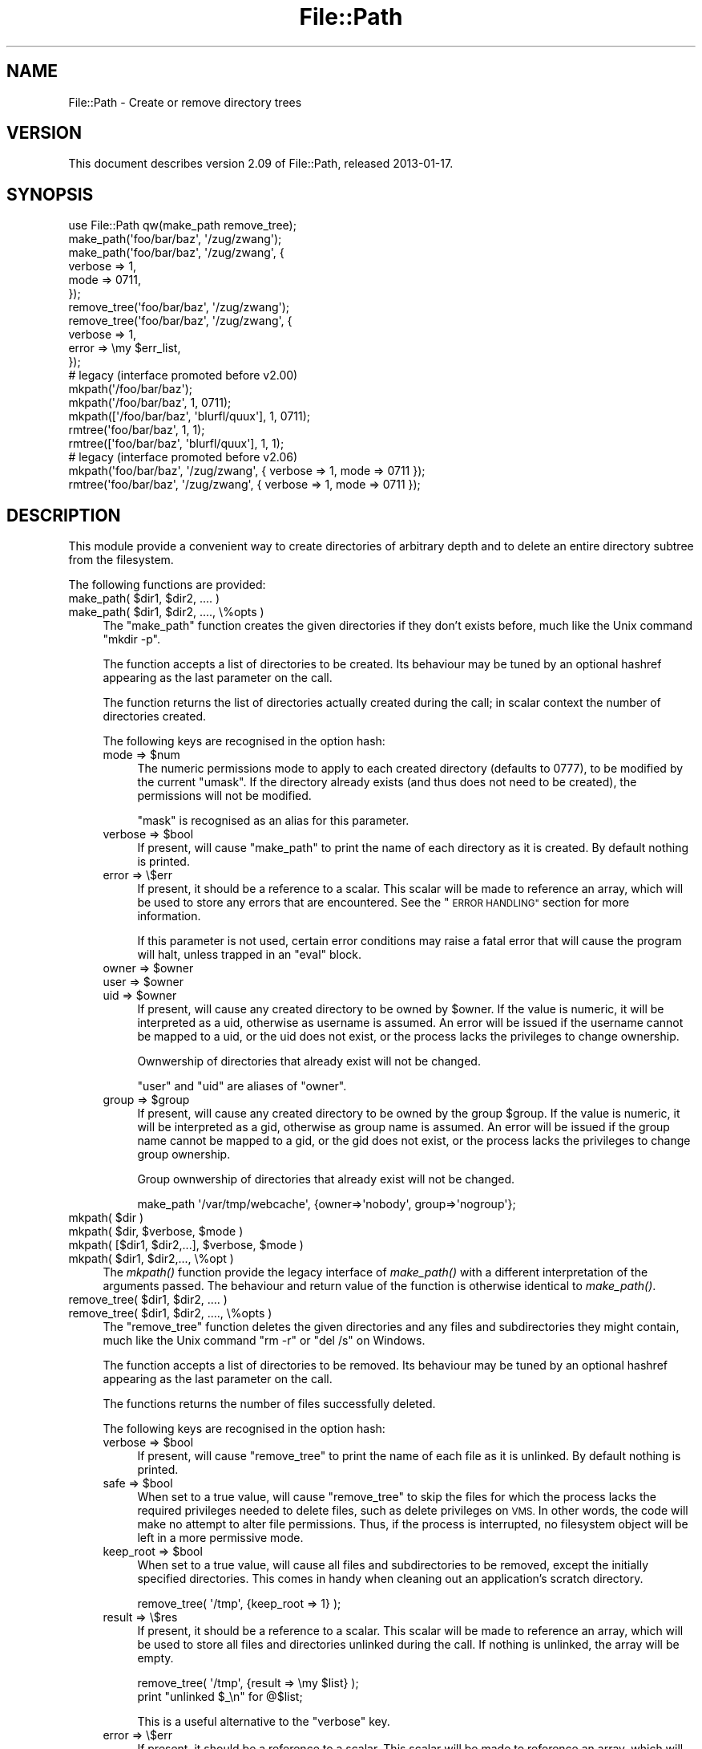 .\" Automatically generated by Pod::Man 2.27 (Pod::Simple 3.28)
.\"
.\" Standard preamble:
.\" ========================================================================
.de Sp \" Vertical space (when we can't use .PP)
.if t .sp .5v
.if n .sp
..
.de Vb \" Begin verbatim text
.ft CW
.nf
.ne \\$1
..
.de Ve \" End verbatim text
.ft R
.fi
..
.\" Set up some character translations and predefined strings.  \*(-- will
.\" give an unbreakable dash, \*(PI will give pi, \*(L" will give a left
.\" double quote, and \*(R" will give a right double quote.  \*(C+ will
.\" give a nicer C++.  Capital omega is used to do unbreakable dashes and
.\" therefore won't be available.  \*(C` and \*(C' expand to `' in nroff,
.\" nothing in troff, for use with C<>.
.tr \(*W-
.ds C+ C\v'-.1v'\h'-1p'\s-2+\h'-1p'+\s0\v'.1v'\h'-1p'
.ie n \{\
.    ds -- \(*W-
.    ds PI pi
.    if (\n(.H=4u)&(1m=24u) .ds -- \(*W\h'-12u'\(*W\h'-12u'-\" diablo 10 pitch
.    if (\n(.H=4u)&(1m=20u) .ds -- \(*W\h'-12u'\(*W\h'-8u'-\"  diablo 12 pitch
.    ds L" ""
.    ds R" ""
.    ds C` ""
.    ds C' ""
'br\}
.el\{\
.    ds -- \|\(em\|
.    ds PI \(*p
.    ds L" ``
.    ds R" ''
.    ds C`
.    ds C'
'br\}
.\"
.\" Escape single quotes in literal strings from groff's Unicode transform.
.ie \n(.g .ds Aq \(aq
.el       .ds Aq '
.\"
.\" If the F register is turned on, we'll generate index entries on stderr for
.\" titles (.TH), headers (.SH), subsections (.SS), items (.Ip), and index
.\" entries marked with X<> in POD.  Of course, you'll have to process the
.\" output yourself in some meaningful fashion.
.\"
.\" Avoid warning from groff about undefined register 'F'.
.de IX
..
.nr rF 0
.if \n(.g .if rF .nr rF 1
.if (\n(rF:(\n(.g==0)) \{
.    if \nF \{
.        de IX
.        tm Index:\\$1\t\\n%\t"\\$2"
..
.        if !\nF==2 \{
.            nr % 0
.            nr F 2
.        \}
.    \}
.\}
.rr rF
.\"
.\" Accent mark definitions (@(#)ms.acc 1.5 88/02/08 SMI; from UCB 4.2).
.\" Fear.  Run.  Save yourself.  No user-serviceable parts.
.    \" fudge factors for nroff and troff
.if n \{\
.    ds #H 0
.    ds #V .8m
.    ds #F .3m
.    ds #[ \f1
.    ds #] \fP
.\}
.if t \{\
.    ds #H ((1u-(\\\\n(.fu%2u))*.13m)
.    ds #V .6m
.    ds #F 0
.    ds #[ \&
.    ds #] \&
.\}
.    \" simple accents for nroff and troff
.if n \{\
.    ds ' \&
.    ds ` \&
.    ds ^ \&
.    ds , \&
.    ds ~ ~
.    ds /
.\}
.if t \{\
.    ds ' \\k:\h'-(\\n(.wu*8/10-\*(#H)'\'\h"|\\n:u"
.    ds ` \\k:\h'-(\\n(.wu*8/10-\*(#H)'\`\h'|\\n:u'
.    ds ^ \\k:\h'-(\\n(.wu*10/11-\*(#H)'^\h'|\\n:u'
.    ds , \\k:\h'-(\\n(.wu*8/10)',\h'|\\n:u'
.    ds ~ \\k:\h'-(\\n(.wu-\*(#H-.1m)'~\h'|\\n:u'
.    ds / \\k:\h'-(\\n(.wu*8/10-\*(#H)'\z\(sl\h'|\\n:u'
.\}
.    \" troff and (daisy-wheel) nroff accents
.ds : \\k:\h'-(\\n(.wu*8/10-\*(#H+.1m+\*(#F)'\v'-\*(#V'\z.\h'.2m+\*(#F'.\h'|\\n:u'\v'\*(#V'
.ds 8 \h'\*(#H'\(*b\h'-\*(#H'
.ds o \\k:\h'-(\\n(.wu+\w'\(de'u-\*(#H)/2u'\v'-.3n'\*(#[\z\(de\v'.3n'\h'|\\n:u'\*(#]
.ds d- \h'\*(#H'\(pd\h'-\w'~'u'\v'-.25m'\f2\(hy\fP\v'.25m'\h'-\*(#H'
.ds D- D\\k:\h'-\w'D'u'\v'-.11m'\z\(hy\v'.11m'\h'|\\n:u'
.ds th \*(#[\v'.3m'\s+1I\s-1\v'-.3m'\h'-(\w'I'u*2/3)'\s-1o\s+1\*(#]
.ds Th \*(#[\s+2I\s-2\h'-\w'I'u*3/5'\v'-.3m'o\v'.3m'\*(#]
.ds ae a\h'-(\w'a'u*4/10)'e
.ds Ae A\h'-(\w'A'u*4/10)'E
.    \" corrections for vroff
.if v .ds ~ \\k:\h'-(\\n(.wu*9/10-\*(#H)'\s-2\u~\d\s+2\h'|\\n:u'
.if v .ds ^ \\k:\h'-(\\n(.wu*10/11-\*(#H)'\v'-.4m'^\v'.4m'\h'|\\n:u'
.    \" for low resolution devices (crt and lpr)
.if \n(.H>23 .if \n(.V>19 \
\{\
.    ds : e
.    ds 8 ss
.    ds o a
.    ds d- d\h'-1'\(ga
.    ds D- D\h'-1'\(hy
.    ds th \o'bp'
.    ds Th \o'LP'
.    ds ae ae
.    ds Ae AE
.\}
.rm #[ #] #H #V #F C
.\" ========================================================================
.\"
.IX Title "File::Path 3"
.TH File::Path 3 "2013-04-30" "perl v5.18.0" "Perl Programmers Reference Guide"
.\" For nroff, turn off justification.  Always turn off hyphenation; it makes
.\" way too many mistakes in technical documents.
.if n .ad l
.nh
.SH "NAME"
File::Path \- Create or remove directory trees
.SH "VERSION"
.IX Header "VERSION"
This document describes version 2.09 of File::Path, released
2013\-01\-17.
.SH "SYNOPSIS"
.IX Header "SYNOPSIS"
.Vb 1
\&  use File::Path qw(make_path remove_tree);
\&
\&  make_path(\*(Aqfoo/bar/baz\*(Aq, \*(Aq/zug/zwang\*(Aq);
\&  make_path(\*(Aqfoo/bar/baz\*(Aq, \*(Aq/zug/zwang\*(Aq, {
\&      verbose => 1,
\&      mode => 0711,
\&  });
\&
\&  remove_tree(\*(Aqfoo/bar/baz\*(Aq, \*(Aq/zug/zwang\*(Aq);
\&  remove_tree(\*(Aqfoo/bar/baz\*(Aq, \*(Aq/zug/zwang\*(Aq, {
\&      verbose => 1,
\&      error  => \emy $err_list,
\&  });
\&
\&  # legacy (interface promoted before v2.00)
\&  mkpath(\*(Aq/foo/bar/baz\*(Aq);
\&  mkpath(\*(Aq/foo/bar/baz\*(Aq, 1, 0711);
\&  mkpath([\*(Aq/foo/bar/baz\*(Aq, \*(Aqblurfl/quux\*(Aq], 1, 0711);
\&  rmtree(\*(Aqfoo/bar/baz\*(Aq, 1, 1);
\&  rmtree([\*(Aqfoo/bar/baz\*(Aq, \*(Aqblurfl/quux\*(Aq], 1, 1);
\&
\&  # legacy (interface promoted before v2.06)
\&  mkpath(\*(Aqfoo/bar/baz\*(Aq, \*(Aq/zug/zwang\*(Aq, { verbose => 1, mode => 0711 });
\&  rmtree(\*(Aqfoo/bar/baz\*(Aq, \*(Aq/zug/zwang\*(Aq, { verbose => 1, mode => 0711 });
.Ve
.SH "DESCRIPTION"
.IX Header "DESCRIPTION"
This module provide a convenient way to create directories of
arbitrary depth and to delete an entire directory subtree from the
filesystem.
.PP
The following functions are provided:
.ie n .IP "make_path( $dir1, $dir2, .... )" 4
.el .IP "make_path( \f(CW$dir1\fR, \f(CW$dir2\fR, .... )" 4
.IX Item "make_path( $dir1, $dir2, .... )"
.PD 0
.ie n .IP "make_path( $dir1, $dir2, ...., \e%opts )" 4
.el .IP "make_path( \f(CW$dir1\fR, \f(CW$dir2\fR, ...., \e%opts )" 4
.IX Item "make_path( $dir1, $dir2, ...., %opts )"
.PD
The \f(CW\*(C`make_path\*(C'\fR function creates the given directories if they don't
exists before, much like the Unix command \f(CW\*(C`mkdir \-p\*(C'\fR.
.Sp
The function accepts a list of directories to be created. Its
behaviour may be tuned by an optional hashref appearing as the last
parameter on the call.
.Sp
The function returns the list of directories actually created during
the call; in scalar context the number of directories created.
.Sp
The following keys are recognised in the option hash:
.RS 4
.ie n .IP "mode => $num" 4
.el .IP "mode => \f(CW$num\fR" 4
.IX Item "mode => $num"
The numeric permissions mode to apply to each created directory
(defaults to 0777), to be modified by the current \f(CW\*(C`umask\*(C'\fR. If the
directory already exists (and thus does not need to be created),
the permissions will not be modified.
.Sp
\&\f(CW\*(C`mask\*(C'\fR is recognised as an alias for this parameter.
.ie n .IP "verbose => $bool" 4
.el .IP "verbose => \f(CW$bool\fR" 4
.IX Item "verbose => $bool"
If present, will cause \f(CW\*(C`make_path\*(C'\fR to print the name of each directory
as it is created. By default nothing is printed.
.IP "error => \e$err" 4
.IX Item "error => $err"
If present, it should be a reference to a scalar.
This scalar will be made to reference an array, which will
be used to store any errors that are encountered.  See the \*(L"\s-1ERROR
HANDLING\*(R"\s0 section for more information.
.Sp
If this parameter is not used, certain error conditions may raise
a fatal error that will cause the program will halt, unless trapped
in an \f(CW\*(C`eval\*(C'\fR block.
.ie n .IP "owner => $owner" 4
.el .IP "owner => \f(CW$owner\fR" 4
.IX Item "owner => $owner"
.PD 0
.ie n .IP "user => $owner" 4
.el .IP "user => \f(CW$owner\fR" 4
.IX Item "user => $owner"
.ie n .IP "uid => $owner" 4
.el .IP "uid => \f(CW$owner\fR" 4
.IX Item "uid => $owner"
.PD
If present, will cause any created directory to be owned by \f(CW$owner\fR.
If the value is numeric, it will be interpreted as a uid, otherwise
as username is assumed. An error will be issued if the username cannot be
mapped to a uid, or the uid does not exist, or the process lacks the
privileges to change ownership.
.Sp
Ownwership of directories that already exist will not be changed.
.Sp
\&\f(CW\*(C`user\*(C'\fR and \f(CW\*(C`uid\*(C'\fR are aliases of \f(CW\*(C`owner\*(C'\fR.
.ie n .IP "group => $group" 4
.el .IP "group => \f(CW$group\fR" 4
.IX Item "group => $group"
If present, will cause any created directory to be owned by the group \f(CW$group\fR.
If the value is numeric, it will be interpreted as a gid, otherwise
as group name is assumed. An error will be issued if the group name cannot be
mapped to a gid, or the gid does not exist, or the process lacks the
privileges to change group ownership.
.Sp
Group ownwership of directories that already exist will not be changed.
.Sp
.Vb 1
\&    make_path \*(Aq/var/tmp/webcache\*(Aq, {owner=>\*(Aqnobody\*(Aq, group=>\*(Aqnogroup\*(Aq};
.Ve
.RE
.RS 4
.RE
.ie n .IP "mkpath( $dir )" 4
.el .IP "mkpath( \f(CW$dir\fR )" 4
.IX Item "mkpath( $dir )"
.PD 0
.ie n .IP "mkpath( $dir, $verbose, $mode )" 4
.el .IP "mkpath( \f(CW$dir\fR, \f(CW$verbose\fR, \f(CW$mode\fR )" 4
.IX Item "mkpath( $dir, $verbose, $mode )"
.ie n .IP "mkpath( [$dir1, $dir2,...], $verbose, $mode )" 4
.el .IP "mkpath( [$dir1, \f(CW$dir2\fR,...], \f(CW$verbose\fR, \f(CW$mode\fR )" 4
.IX Item "mkpath( [$dir1, $dir2,...], $verbose, $mode )"
.ie n .IP "mkpath( $dir1, $dir2,..., \e%opt )" 4
.el .IP "mkpath( \f(CW$dir1\fR, \f(CW$dir2\fR,..., \e%opt )" 4
.IX Item "mkpath( $dir1, $dir2,..., %opt )"
.PD
The \fImkpath()\fR function provide the legacy interface of \fImake_path()\fR with
a different interpretation of the arguments passed.  The behaviour and
return value of the function is otherwise identical to \fImake_path()\fR.
.ie n .IP "remove_tree( $dir1, $dir2, .... )" 4
.el .IP "remove_tree( \f(CW$dir1\fR, \f(CW$dir2\fR, .... )" 4
.IX Item "remove_tree( $dir1, $dir2, .... )"
.PD 0
.ie n .IP "remove_tree( $dir1, $dir2, ...., \e%opts )" 4
.el .IP "remove_tree( \f(CW$dir1\fR, \f(CW$dir2\fR, ...., \e%opts )" 4
.IX Item "remove_tree( $dir1, $dir2, ...., %opts )"
.PD
The \f(CW\*(C`remove_tree\*(C'\fR function deletes the given directories and any
files and subdirectories they might contain, much like the Unix
command \f(CW\*(C`rm \-r\*(C'\fR or \f(CW\*(C`del /s\*(C'\fR on Windows.
.Sp
The function accepts a list of directories to be
removed. Its behaviour may be tuned by an optional hashref
appearing as the last parameter on the call.
.Sp
The functions returns the number of files successfully deleted.
.Sp
The following keys are recognised in the option hash:
.RS 4
.ie n .IP "verbose => $bool" 4
.el .IP "verbose => \f(CW$bool\fR" 4
.IX Item "verbose => $bool"
If present, will cause \f(CW\*(C`remove_tree\*(C'\fR to print the name of each file as
it is unlinked. By default nothing is printed.
.ie n .IP "safe => $bool" 4
.el .IP "safe => \f(CW$bool\fR" 4
.IX Item "safe => $bool"
When set to a true value, will cause \f(CW\*(C`remove_tree\*(C'\fR to skip the files
for which the process lacks the required privileges needed to delete
files, such as delete privileges on \s-1VMS.\s0 In other words, the code
will make no attempt to alter file permissions. Thus, if the process
is interrupted, no filesystem object will be left in a more
permissive mode.
.ie n .IP "keep_root => $bool" 4
.el .IP "keep_root => \f(CW$bool\fR" 4
.IX Item "keep_root => $bool"
When set to a true value, will cause all files and subdirectories
to be removed, except the initially specified directories. This comes
in handy when cleaning out an application's scratch directory.
.Sp
.Vb 1
\&  remove_tree( \*(Aq/tmp\*(Aq, {keep_root => 1} );
.Ve
.IP "result => \e$res" 4
.IX Item "result => $res"
If present, it should be a reference to a scalar.
This scalar will be made to reference an array, which will
be used to store all files and directories unlinked
during the call. If nothing is unlinked, the array will be empty.
.Sp
.Vb 2
\&  remove_tree( \*(Aq/tmp\*(Aq, {result => \emy $list} );
\&  print "unlinked $_\en" for @$list;
.Ve
.Sp
This is a useful alternative to the \f(CW\*(C`verbose\*(C'\fR key.
.IP "error => \e$err" 4
.IX Item "error => $err"
If present, it should be a reference to a scalar.
This scalar will be made to reference an array, which will
be used to store any errors that are encountered.  See the \*(L"\s-1ERROR
HANDLING\*(R"\s0 section for more information.
.Sp
Removing things is a much more dangerous proposition than
creating things. As such, there are certain conditions that
\&\f(CW\*(C`remove_tree\*(C'\fR may encounter that are so dangerous that the only
sane action left is to kill the program.
.Sp
Use \f(CW\*(C`error\*(C'\fR to trap all that is reasonable (problems with
permissions and the like), and let it die if things get out
of hand. This is the safest course of action.
.RE
.RS 4
.RE
.ie n .IP "rmtree( $dir )" 4
.el .IP "rmtree( \f(CW$dir\fR )" 4
.IX Item "rmtree( $dir )"
.PD 0
.ie n .IP "rmtree( $dir, $verbose, $safe )" 4
.el .IP "rmtree( \f(CW$dir\fR, \f(CW$verbose\fR, \f(CW$safe\fR )" 4
.IX Item "rmtree( $dir, $verbose, $safe )"
.ie n .IP "rmtree( [$dir1, $dir2,...], $verbose, $safe )" 4
.el .IP "rmtree( [$dir1, \f(CW$dir2\fR,...], \f(CW$verbose\fR, \f(CW$safe\fR )" 4
.IX Item "rmtree( [$dir1, $dir2,...], $verbose, $safe )"
.ie n .IP "rmtree( $dir1, $dir2,..., \e%opt )" 4
.el .IP "rmtree( \f(CW$dir1\fR, \f(CW$dir2\fR,..., \e%opt )" 4
.IX Item "rmtree( $dir1, $dir2,..., %opt )"
.PD
The \fIrmtree()\fR function provide the legacy interface of \fIremove_tree()\fR
with a different interpretation of the arguments passed. The behaviour
and return value of the function is otherwise identical to
\&\fIremove_tree()\fR.
.SS "\s-1ERROR HANDLING\s0"
.IX Subsection "ERROR HANDLING"
.IP "\fB\s-1NOTE:\s0\fR" 4
.IX Item "NOTE:"
The following error handling mechanism is considered
experimental and is subject to change pending feedback from
users.
.PP
If \f(CW\*(C`make_path\*(C'\fR or \f(CW\*(C`remove_tree\*(C'\fR encounter an error, a diagnostic
message will be printed to \f(CW\*(C`STDERR\*(C'\fR via \f(CW\*(C`carp\*(C'\fR (for non-fatal
errors), or via \f(CW\*(C`croak\*(C'\fR (for fatal errors).
.PP
If this behaviour is not desirable, the \f(CW\*(C`error\*(C'\fR attribute may be
used to hold a reference to a variable, which will be used to store
the diagnostics. The variable is made a reference to an array of hash
references.  Each hash contain a single key/value pair where the key
is the name of the file, and the value is the error message (including
the contents of \f(CW$!\fR when appropriate).  If a general error is
encountered the diagnostic key will be empty.
.PP
An example usage looks like:
.PP
.Vb 10
\&  remove_tree( \*(Aqfoo/bar\*(Aq, \*(Aqbar/rat\*(Aq, {error => \emy $err} );
\&  if (@$err) {
\&      for my $diag (@$err) {
\&          my ($file, $message) = %$diag;
\&          if ($file eq \*(Aq\*(Aq) {
\&              print "general error: $message\en";
\&          }
\&          else {
\&              print "problem unlinking $file: $message\en";
\&          }
\&      }
\&  }
\&  else {
\&      print "No error encountered\en";
\&  }
.Ve
.PP
Note that if no errors are encountered, \f(CW$err\fR will reference an
empty array.  This means that \f(CW$err\fR will always end up \s-1TRUE\s0; so you
need to test \f(CW@$err\fR to determine if errors occured.
.SS "\s-1NOTES\s0"
.IX Subsection "NOTES"
\&\f(CW\*(C`File::Path\*(C'\fR blindly exports \f(CW\*(C`mkpath\*(C'\fR and \f(CW\*(C`rmtree\*(C'\fR into the
current namespace. These days, this is considered bad style, but
to change it now would break too much code. Nonetheless, you are
invited to specify what it is you are expecting to use:
.PP
.Vb 1
\&  use File::Path \*(Aqrmtree\*(Aq;
.Ve
.PP
The routines \f(CW\*(C`make_path\*(C'\fR and \f(CW\*(C`remove_tree\*(C'\fR are \fBnot\fR exported
by default. You must specify which ones you want to use.
.PP
.Vb 1
\&  use File::Path \*(Aqremove_tree\*(Aq;
.Ve
.PP
Note that a side-effect of the above is that \f(CW\*(C`mkpath\*(C'\fR and \f(CW\*(C`rmtree\*(C'\fR
are no longer exported at all. This is due to the way the \f(CW\*(C`Exporter\*(C'\fR
module works. If you are migrating a codebase to use the new
interface, you will have to list everything explicitly. But that's
just good practice anyway.
.PP
.Vb 1
\&  use File::Path qw(remove_tree rmtree);
.Ve
.PP
\fI\s-1API CHANGES\s0\fR
.IX Subsection "API CHANGES"
.PP
The \s-1API\s0 was changed in the 2.0 branch. For a time, \f(CW\*(C`mkpath\*(C'\fR and
\&\f(CW\*(C`rmtree\*(C'\fR tried, unsuccessfully, to deal with the two different
calling mechanisms. This approach was considered a failure.
.PP
The new semantics are now only available with \f(CW\*(C`make_path\*(C'\fR and
\&\f(CW\*(C`remove_tree\*(C'\fR. The old semantics are only available through
\&\f(CW\*(C`mkpath\*(C'\fR and \f(CW\*(C`rmtree\*(C'\fR. Users are strongly encouraged to upgrade
to at least 2.08 in order to avoid surprises.
.PP
\fI\s-1SECURITY CONSIDERATIONS\s0\fR
.IX Subsection "SECURITY CONSIDERATIONS"
.PP
There were race conditions 1.x implementations of File::Path's
\&\f(CW\*(C`rmtree\*(C'\fR function (although sometimes patched depending on the \s-1OS\s0
distribution or platform). The 2.0 version contains code to avoid the
problem mentioned in \s-1CVE\-2002\-0435.\s0
.PP
See the following pages for more information:
.PP
.Vb 3
\&  http://bugs.debian.org/cgi\-bin/bugreport.cgi?bug=286905
\&  http://www.nntp.perl.org/group/perl.perl5.porters/2005/01/msg97623.html
\&  http://www.debian.org/security/2005/dsa\-696
.Ve
.PP
Additionally, unless the \f(CW\*(C`safe\*(C'\fR parameter is set (or the
third parameter in the traditional interface is \s-1TRUE\s0), should a
\&\f(CW\*(C`remove_tree\*(C'\fR be interrupted, files that were originally in read-only
mode may now have their permissions set to a read-write (or \*(L"delete
\&\s-1OK\*(R"\s0) mode.
.SH "DIAGNOSTICS"
.IX Header "DIAGNOSTICS"
\&\s-1FATAL\s0 errors will cause the program to halt (\f(CW\*(C`croak\*(C'\fR), since the
problem is so severe that it would be dangerous to continue. (This
can always be trapped with \f(CW\*(C`eval\*(C'\fR, but it's not a good idea. Under
the circumstances, dying is the best thing to do).
.PP
\&\s-1SEVERE\s0 errors may be trapped using the modern interface. If the
they are not trapped, or the old interface is used, such an error
will cause the program will halt.
.PP
All other errors may be trapped using the modern interface, otherwise
they will be \f(CW\*(C`carp\*(C'\fRed about. Program execution will not be halted.
.IP "mkdir [path]: [errmsg] (\s-1SEVERE\s0)" 4
.IX Item "mkdir [path]: [errmsg] (SEVERE)"
\&\f(CW\*(C`make_path\*(C'\fR was unable to create the path. Probably some sort of
permissions error at the point of departure, or insufficient resources
(such as free inodes on Unix).
.IP "No root path(s) specified" 4
.IX Item "No root path(s) specified"
\&\f(CW\*(C`make_path\*(C'\fR was not given any paths to create. This message is only
emitted if the routine is called with the traditional interface.
The modern interface will remain silent if given nothing to do.
.IP "No such file or directory" 4
.IX Item "No such file or directory"
On Windows, if \f(CW\*(C`make_path\*(C'\fR gives you this warning, it may mean that
you have exceeded your filesystem's maximum path length.
.IP "cannot fetch initial working directory: [errmsg]" 4
.IX Item "cannot fetch initial working directory: [errmsg]"
\&\f(CW\*(C`remove_tree\*(C'\fR attempted to determine the initial directory by calling
\&\f(CW\*(C`Cwd::getcwd\*(C'\fR, but the call failed for some reason. No attempt
will be made to delete anything.
.IP "cannot stat initial working directory: [errmsg]" 4
.IX Item "cannot stat initial working directory: [errmsg]"
\&\f(CW\*(C`remove_tree\*(C'\fR attempted to stat the initial directory (after having
successfully obtained its name via \f(CW\*(C`getcwd\*(C'\fR), however, the call
failed for some reason. No attempt will be made to delete anything.
.IP "cannot chdir to [dir]: [errmsg]" 4
.IX Item "cannot chdir to [dir]: [errmsg]"
\&\f(CW\*(C`remove_tree\*(C'\fR attempted to set the working directory in order to
begin deleting the objects therein, but was unsuccessful. This is
usually a permissions issue. The routine will continue to delete
other things, but this directory will be left intact.
.IP "directory [dir] changed before chdir, expected dev=[n] ino=[n], actual dev=[n] ino=[n], aborting. (\s-1FATAL\s0)" 4
.IX Item "directory [dir] changed before chdir, expected dev=[n] ino=[n], actual dev=[n] ino=[n], aborting. (FATAL)"
\&\f(CW\*(C`remove_tree\*(C'\fR recorded the device and inode of a directory, and then
moved into it. It then performed a \f(CW\*(C`stat\*(C'\fR on the current directory
and detected that the device and inode were no longer the same. As
this is at the heart of the race condition problem, the program
will die at this point.
.IP "cannot make directory [dir] read+writeable: [errmsg]" 4
.IX Item "cannot make directory [dir] read+writeable: [errmsg]"
\&\f(CW\*(C`remove_tree\*(C'\fR attempted to change the permissions on the current directory
to ensure that subsequent unlinkings would not run into problems,
but was unable to do so. The permissions remain as they were, and
the program will carry on, doing the best it can.
.IP "cannot read [dir]: [errmsg]" 4
.IX Item "cannot read [dir]: [errmsg]"
\&\f(CW\*(C`remove_tree\*(C'\fR tried to read the contents of the directory in order
to acquire the names of the directory entries to be unlinked, but
was unsuccessful. This is usually a permissions issue. The
program will continue, but the files in this directory will remain
after the call.
.IP "cannot reset chmod [dir]: [errmsg]" 4
.IX Item "cannot reset chmod [dir]: [errmsg]"
\&\f(CW\*(C`remove_tree\*(C'\fR, after having deleted everything in a directory, attempted
to restore its permissions to the original state but failed. The
directory may wind up being left behind.
.IP "cannot remove [dir] when cwd is [dir]" 4
.IX Item "cannot remove [dir] when cwd is [dir]"
The current working directory of the program is \fI/some/path/to/here\fR
and you are attempting to remove an ancestor, such as \fI/some/path\fR.
The directory tree is left untouched.
.Sp
The solution is to \f(CW\*(C`chdir\*(C'\fR out of the child directory to a place
outside the directory tree to be removed.
.IP "cannot chdir to [parent\-dir] from [child\-dir]: [errmsg], aborting. (\s-1FATAL\s0)" 4
.IX Item "cannot chdir to [parent-dir] from [child-dir]: [errmsg], aborting. (FATAL)"
\&\f(CW\*(C`remove_tree\*(C'\fR, after having deleted everything and restored the permissions
of a directory, was unable to chdir back to the parent. The program
halts to avoid a race condition from occurring.
.IP "cannot stat prior working directory [dir]: [errmsg], aborting. (\s-1FATAL\s0)" 4
.IX Item "cannot stat prior working directory [dir]: [errmsg], aborting. (FATAL)"
\&\f(CW\*(C`remove_tree\*(C'\fR was unable to stat the parent directory after have returned
from the child. Since there is no way of knowing if we returned to
where we think we should be (by comparing device and inode) the only
way out is to \f(CW\*(C`croak\*(C'\fR.
.IP "previous directory [parent\-dir] changed before entering [child\-dir], expected dev=[n] ino=[n], actual dev=[n] ino=[n], aborting. (\s-1FATAL\s0)" 4
.IX Item "previous directory [parent-dir] changed before entering [child-dir], expected dev=[n] ino=[n], actual dev=[n] ino=[n], aborting. (FATAL)"
When \f(CW\*(C`remove_tree\*(C'\fR returned from deleting files in a child directory, a
check revealed that the parent directory it returned to wasn't the one
it started out from. This is considered a sign of malicious activity.
.IP "cannot make directory [dir] writeable: [errmsg]" 4
.IX Item "cannot make directory [dir] writeable: [errmsg]"
Just before removing a directory (after having successfully removed
everything it contained), \f(CW\*(C`remove_tree\*(C'\fR attempted to set the permissions
on the directory to ensure it could be removed and failed. Program
execution continues, but the directory may possibly not be deleted.
.IP "cannot remove directory [dir]: [errmsg]" 4
.IX Item "cannot remove directory [dir]: [errmsg]"
\&\f(CW\*(C`remove_tree\*(C'\fR attempted to remove a directory, but failed. This may because
some objects that were unable to be removed remain in the directory, or
a permissions issue. The directory will be left behind.
.IP "cannot restore permissions of [dir] to [0nnn]: [errmsg]" 4
.IX Item "cannot restore permissions of [dir] to [0nnn]: [errmsg]"
After having failed to remove a directory, \f(CW\*(C`remove_tree\*(C'\fR was unable to
restore its permissions from a permissive state back to a possibly
more restrictive setting. (Permissions given in octal).
.IP "cannot make file [file] writeable: [errmsg]" 4
.IX Item "cannot make file [file] writeable: [errmsg]"
\&\f(CW\*(C`remove_tree\*(C'\fR attempted to force the permissions of a file to ensure it
could be deleted, but failed to do so. It will, however, still attempt
to unlink the file.
.IP "cannot unlink file [file]: [errmsg]" 4
.IX Item "cannot unlink file [file]: [errmsg]"
\&\f(CW\*(C`remove_tree\*(C'\fR failed to remove a file. Probably a permissions issue.
.IP "cannot restore permissions of [file] to [0nnn]: [errmsg]" 4
.IX Item "cannot restore permissions of [file] to [0nnn]: [errmsg]"
After having failed to remove a file, \f(CW\*(C`remove_tree\*(C'\fR was also unable
to restore the permissions on the file to a possibly less permissive
setting. (Permissions given in octal).
.IP "unable to map [owner] to a uid, ownership not changed"");" 4
.IX Item "unable to map [owner] to a uid, ownership not changed"");"
\&\f(CW\*(C`make_path\*(C'\fR was instructed to give the ownership of created
directories to the symbolic name [owner], but \f(CW\*(C`getpwnam\*(C'\fR did
not return the corresponding numeric uid. The directory will
be created, but ownership will not be changed.
.IP "unable to map [group] to a gid, group ownership not changed" 4
.IX Item "unable to map [group] to a gid, group ownership not changed"
\&\f(CW\*(C`make_path\*(C'\fR was instructed to give the group ownership of created
directories to the symbolic name [group], but \f(CW\*(C`getgrnam\*(C'\fR did
not return the corresponding numeric gid. The directory will
be created, but group ownership will not be changed.
.SH "SEE ALSO"
.IX Header "SEE ALSO"
.IP "\(bu" 4
File::Remove
.Sp
Allows files and directories to be moved to the Trashcan/Recycle
Bin (where they may later be restored if necessary) if the operating
system supports such functionality. This feature may one day be
made available directly in \f(CW\*(C`File::Path\*(C'\fR.
.IP "\(bu" 4
File::Find::Rule
.Sp
When removing directory trees, if you want to examine each file to
decide whether to delete it (and possibly leaving large swathes
alone), \fIFile::Find::Rule\fR offers a convenient and flexible approach
to examining directory trees.
.SH "BUGS"
.IX Header "BUGS"
Please report all bugs on the \s-1RT\s0 queue:
.PP
<http://rt.cpan.org/NoAuth/Bugs.html?Dist=File\-Path>
.PP
You can also send pull requests to the Github repository:
.PP
<https://github.com/dland/File\-Path>
.SH "ACKNOWLEDGEMENTS"
.IX Header "ACKNOWLEDGEMENTS"
Paul Szabo identified the race condition originally, and Brendan
O'Dea wrote an implementation for Debian that addressed the problem.
That code was used as a basis for the current code. Their efforts
are greatly appreciated.
.PP
Gisle Aas made a number of improvements to the documentation for
2.07 and his advice and assistance is also greatly appreciated.
.SH "AUTHORS"
.IX Header "AUTHORS"
Tim Bunce and Charles Bailey. Currently maintained by David Landgren
<\fIdavid@landgren.net\fR>.
.SH "COPYRIGHT"
.IX Header "COPYRIGHT"
This module is copyright (C) Charles Bailey, Tim Bunce and
David Landgren 1995\-2013. All rights reserved.
.SH "LICENSE"
.IX Header "LICENSE"
This library is free software; you can redistribute it and/or modify
it under the same terms as Perl itself.

